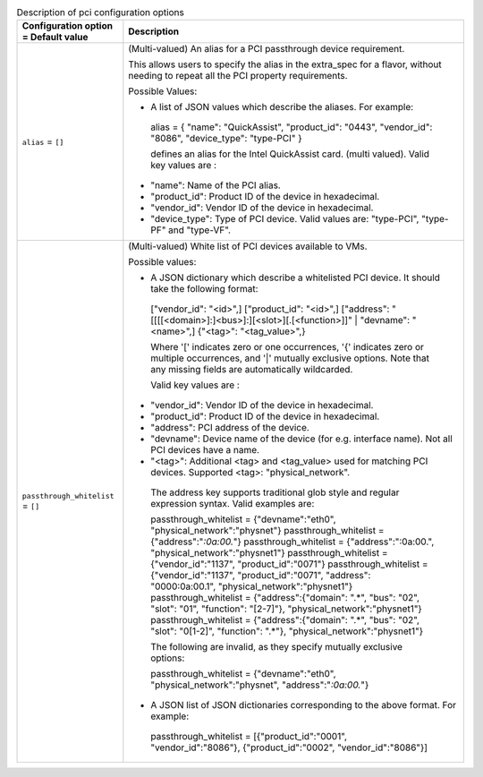 ..
    Warning: Do not edit this file. It is automatically generated from the
    software project's code and your changes will be overwritten.

    The tool to generate this file lives in openstack-doc-tools repository.

    Please make any changes needed in the code, then run the
    autogenerate-config-doc tool from the openstack-doc-tools repository, or
    ask for help on the documentation mailing list, IRC channel or meeting.

.. _nova-pci:

.. list-table:: Description of pci configuration options
   :header-rows: 1
   :class: config-ref-table

   * - Configuration option = Default value
     - Description

   * - ``alias`` = ``[]``

     - (Multi-valued) An alias for a PCI passthrough device requirement.

       This allows users to specify the alias in the extra_spec for a flavor, without needing to repeat all the PCI property requirements.

       Possible Values:

       * A list of JSON values which describe the aliases. For example:

        alias = { "name": "QuickAssist", "product_id": "0443", "vendor_id": "8086", "device_type": "type-PCI" }

        defines an alias for the Intel QuickAssist card. (multi valued). Valid key values are :

       * "name": Name of the PCI alias.

       * "product_id": Product ID of the device in hexadecimal.

       * "vendor_id": Vendor ID of the device in hexadecimal.

       * "device_type": Type of PCI device. Valid values are: "type-PCI", "type-PF" and "type-VF".

   * - ``passthrough_whitelist`` = ``[]``

     - (Multi-valued) White list of PCI devices available to VMs.

       Possible values:

       * A JSON dictionary which describe a whitelisted PCI device. It should take the following format:

        ["vendor_id": "<id>",] ["product_id": "<id>",] ["address": "[[[[<domain>]:]<bus>]:][<slot>][.[<function>]]" | "devname": "<name>",] {"<tag>": "<tag_value>",}

        Where '[' indicates zero or one occurrences, '{' indicates zero or multiple occurrences, and '|' mutually exclusive options. Note that any missing fields are automatically wildcarded.

        Valid key values are :

       * "vendor_id": Vendor ID of the device in hexadecimal.

       * "product_id": Product ID of the device in hexadecimal.

       * "address": PCI address of the device.

       * "devname": Device name of the device (for e.g. interface name). Not all PCI devices have a name.

       * "<tag>": Additional <tag> and <tag_value> used for matching PCI devices. Supported <tag>: "physical_network".

        The address key supports traditional glob style and regular expression syntax. Valid examples are:

        passthrough_whitelist = {"devname":"eth0", "physical_network":"physnet"} passthrough_whitelist = {"address":"*:0a:00.*"} passthrough_whitelist = {"address":":0a:00.", "physical_network":"physnet1"} passthrough_whitelist = {"vendor_id":"1137", "product_id":"0071"} passthrough_whitelist = {"vendor_id":"1137", "product_id":"0071", "address": "0000:0a:00.1", "physical_network":"physnet1"} passthrough_whitelist = {"address":{"domain": ".*", "bus": "02", "slot": "01", "function": "[2-7]"}, "physical_network":"physnet1"} passthrough_whitelist = {"address":{"domain": ".*", "bus": "02", "slot": "0[1-2]", "function": ".*"}, "physical_network":"physnet1"}

        The following are invalid, as they specify mutually exclusive options:

        passthrough_whitelist = {"devname":"eth0", "physical_network":"physnet", "address":"*:0a:00.*"}

       * A JSON list of JSON dictionaries corresponding to the above format. For example:

        passthrough_whitelist = [{"product_id":"0001", "vendor_id":"8086"}, {"product_id":"0002", "vendor_id":"8086"}]
